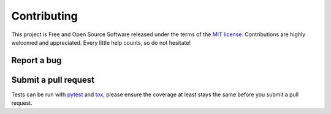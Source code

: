 Contributing
============

This project is Free and Open Source Software released under the terms of the
`MIT license <http://github.com/alexamici/pytest-wish/blob/master/LICENSE>`_.
Contributions are highly welcomed and appreciated. Every little help counts, so do not hesitate!


Report a bug
------------


Submit a pull request
---------------------

Tests can be run with `pytest`_ and `tox`_, please ensure the coverage at least stays the same
before you submit a pull request.

.. _`pytest`: https://pytest.org
.. _`tox`: https://tox.readthedocs.org
